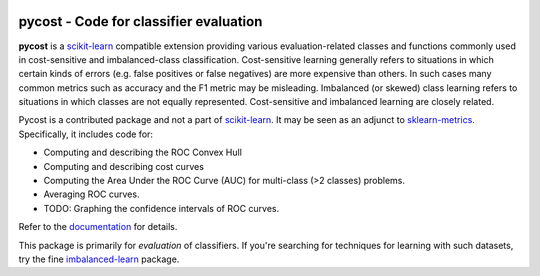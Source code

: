 .. -*- mode: rst -*-

|Travis|_ |AppVeyor|_ |Codecov|_ |CircleCI|_ |ReadTheDocs|_

.. |Travis| image:: https://travis-ci.org/scikit-learn-contrib/pycost.svg?branch=master
.. _Travis: https://travis-ci.org/scikit-learn-contrib/pycost

.. |AppVeyor| image:: https://ci.appveyor.com/api/projects/status/coy2qqaqr1rnnt5y/branch/master?svg=true
.. _AppVeyor: https://ci.appveyor.com/project/glemaitre/pycost

.. |Codecov| image:: https://codecov.io/gh/scikit-learn-contrib/pycost/branch/master/graph/badge.svg
.. _Codecov: https://codecov.io/gh/scikit-learn-contrib/pycost

.. |CircleCI| image:: https://circleci.com/gh/scikit-learn-contrib/pycost.svg?style=shield&circle-token=:circle-token
.. _CircleCI: https://circleci.com/gh/scikit-learn-contrib/pycost/tree/master

.. |ReadTheDocs| image:: https://readthedocs.org/projects/pycost/badge/?version=latest
.. _ReadTheDocs: https://pycost.readthedocs.io/en/latest/?badge=latest

pycost - Code for classifier evaluation
============================================================

.. _scikit-learn: https://scikit-learn.org
.. _sklearn-metrics: https://scikit-learn.org/stable/modules/classes.html#module-sklearn.metrics
.. _imbalanced-learn: https://github.com/scikit-learn-contrib/imbalanced-learn

**pycost** is a scikit-learn_ compatible extension providing various evaluation-related
classes and functions commonly used in cost-sensitive and imbalanced-class classification.
Cost-sensitive learning generally refers to situations in which certain kinds of errors (e.g. false positives or false negatives) are more expensive than others.  In such cases many common metrics such as accuracy and the F1 metric may be misleading.  Imbalanced (or skewed) class learning refers to situations in which classes are not equally represented.  Cost-sensitive and imbalanced learning are closely related.

Pycost is a contributed package and not a part of scikit-learn_.  It may be seen as an adjunct to sklearn-metrics_.  Specifically, it includes code for:

- Computing and describing the ROC Convex Hull
- Computing and describing cost curves
- Computing the Area Under the ROC Curve (AUC) for multi-class (>2 classes) problems.
- Averaging ROC curves.
- TODO: Graphing the confidence intervals of ROC curves.

.. _documentation: https://pycost.readthedocs.io/en/latest/quick_start.html

Refer to the documentation_ for details.

This package is primarily for *evaluation* of classifiers.  If you're searching for techniques for learning with such datasets, try the fine imbalanced-learn_ package.

